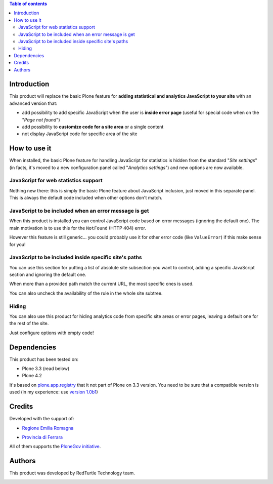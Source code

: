 .. contents:: **Table of contents**

Introduction
============

This product will replace the basic Plone feature for **adding statistical and analytics JavaScript to your site**
with an advanced version that:

* add possibility to add specific JavaScript when the user is **inside error page**
  (useful for special code when on the "*Page not found*")
* add possibility to **customize code for a site area** or a single content
* not display JavaScript code for specific area of the site

How to use it
=============

When installed, the basic Plone feature for handling JavaScript for statistics is hidden from the standard
"*Site settings*" (in facts, it's moved to a new configuration panel called "*Analytics settings*") and
new options are now available.

JavaScript for web statistics support 
-------------------------------------

.. image:: http://keul.it/images/plone/collective.analyticspanel/collective.analyticspanel-0.1.0-01.png
   :alt: Basic feature

Nothing new there: this is simply the basic Plone feature about JavaScript inclusion, just moved in this
separate panel. This is always the default code included when other options don't match.

JavaScript to be included when an error message is get 
------------------------------------------------------

.. image:: http://keul.it/images/plone/collective.analyticspanel/collective.analyticspanel-0.1.0-02.png
   :alt: Code for error page

When this product is installed you can control JavaScript code based on error messages (ignoring the default one).
The main motivation is to use this for the ``NotFound`` (HTTP 404) error.

However this feature is still generic... you could probably use it for other error code (like ``ValueError``)
if this make sense for you!

JavaScript to be included inside specific site's paths 
------------------------------------------------------

.. image:: http://keul.it/images/plone/collective.analyticspanel/collective.analyticspanel-0.2.0-01.png
   :alt: Code for specific site's path

You can use this section for putting a list of absolute site subsection you want to control, adding a specific
JavaScript section and ignoring the default one.

When more than a provided path match the current URL, the most specific ones is used.

You can also uncheck the availability of the rule in the whole site subtree.

Hiding
------

You can also use this product for hiding analytics code from specific site areas or error pages, leaving a default
one for the rest of the site.

Just configure options with empty code!

Dependencies
============

This product has been tested on:

* Plone 3.3 (read below)
* Plone 4.2

It's based on `plone.app.registry`__ that it not part of Plone on 3.3 version. You need to be sure that a compatible
version is used (in my experience: use `version 1.0b1`__)

__ http://pypi.python.org/pypi/plone.app.registry
__ http://pypi.python.org/pypi/plone.app.registry/1.0b1

Credits
=======
  
Developed with the support of:

* `Regione Emilia Romagna`__

* `Provincia di Ferrara`__

  .. image:: http://www.provincia.fe.it/Distribuzione/logo_provincia.png
     :alt: Provincia di Ferrara - logo

All of them supports the `PloneGov initiative`__.

__ http://www.regione.emilia-romagna.it/
__ http://www.provincia.fe.it/
__ http://www.plonegov.it/

Authors
=======

This product was developed by RedTurtle Technology team.

.. image:: http://www.redturtle.it/redturtle_banner.png
   :alt: RedTurtle Technology Site
   :target: http://www.redturtle.it/
